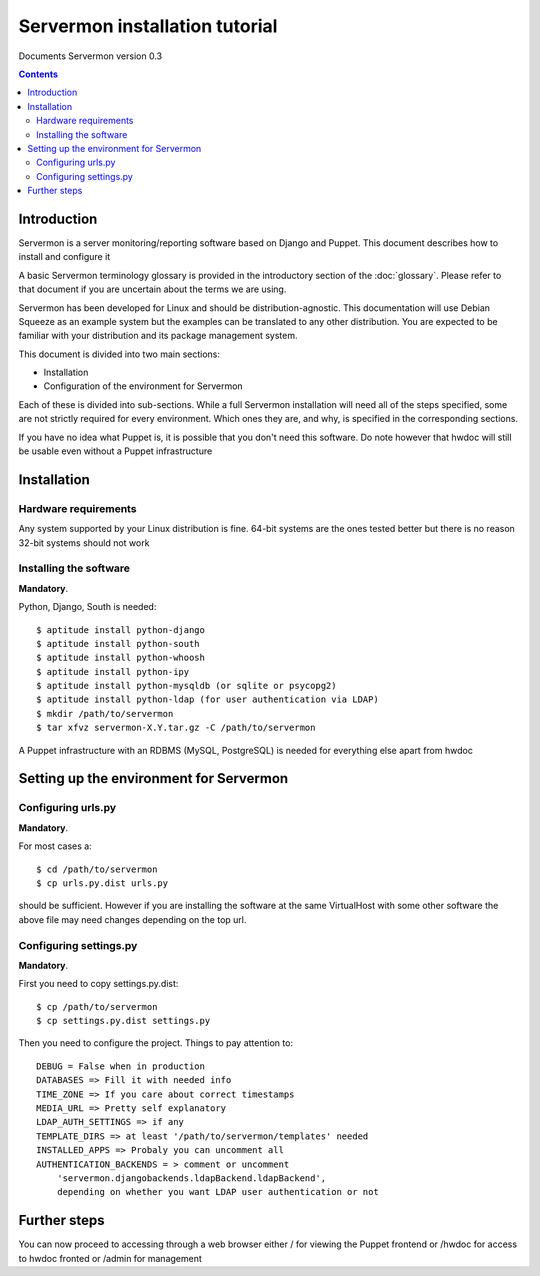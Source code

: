 Servermon installation tutorial
===============================

Documents Servermon version 0.3

.. contents::

Introduction
------------

Servermon is a server monitoring/reporting software based on Django and
Puppet. This document describes how to install and configure it

A basic Servermon terminology glossary is provided in the introductory
section of the :doc:`glossary`. Please refer to that document if you are
uncertain about the terms we are using.

Servermon has been developed for Linux and should be distribution-agnostic.
This documentation will use Debian Squeeze as an example system but the
examples can be translated to any other distribution. You are expected
to be familiar with your distribution and its package management system.

This document is divided into two main sections:

- Installation

- Configuration of the environment for Servermon

Each of these is divided into sub-sections. While a full Servermon
installation will need all of the steps specified, some are not strictly
required for every environment. Which ones they are, and why, is specified in
the corresponding sections.

If you have no idea what Puppet is, it is possible that you don't need
this software. Do note however that hwdoc will still be usable even
without a Puppet infrastructure

Installation
------------

Hardware requirements
+++++++++++++++++++++

Any system supported by your Linux distribution is fine. 64-bit systems
are the ones tested better but there is no reason 32-bit systems should
not work 

Installing the software
+++++++++++++++++++++++

**Mandatory**.

Python, Django, South is needed::

  $ aptitude install python-django
  $ aptitude install python-south
  $ aptitude install python-whoosh
  $ aptitude install python-ipy
  $ aptitude install python-mysqldb (or sqlite or psycopg2)
  $ aptitude install python-ldap (for user authentication via LDAP)
  $ mkdir /path/to/servermon
  $ tar xfvz servermon-X.Y.tar.gz -C /path/to/servermon

A Puppet infrastructure with an RDBMS (MySQL, PostgreSQL) is needed for
everything else apart from hwdoc

Setting up the environment for Servermon
----------------------------------------

Configuring urls.py
+++++++++++++++++++

**Mandatory**.

For most cases a::

  $ cd /path/to/servermon
  $ cp urls.py.dist urls.py

should be sufficient. However if you are installing the software at the
same VirtualHost with some other software the above file may need
changes depending on the top url.

Configuring settings.py
+++++++++++++++++++++++

**Mandatory**.

First you need to copy settings.py.dist::

  $ cp /path/to/servermon
  $ cp settings.py.dist settings.py

Then you need to configure the project. Things to pay attention to::

  DEBUG = False when in production
  DATABASES => Fill it with needed info
  TIME_ZONE => If you care about correct timestamps
  MEDIA_URL => Pretty self explanatory
  LDAP_AUTH_SETTINGS => if any
  TEMPLATE_DIRS => at least '/path/to/servermon/templates' needed
  INSTALLED_APPS => Probaly you can uncomment all
  AUTHENTICATION_BACKENDS = > comment or uncomment 
      'servermon.djangobackends.ldapBackend.ldapBackend',
      depending on whether you want LDAP user authentication or not

Further steps
-------------

You can now proceed to accessing through a web browser either / for
viewing the Puppet frontend or /hwdoc for access to hwdoc fronted or
/admin for management

.. vim: set textwidth=72 :
.. Local Variables:
.. mode: rst
.. fill-column: 72
.. End:
